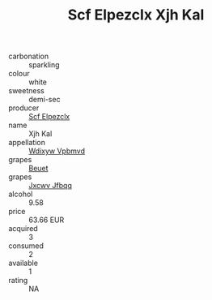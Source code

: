 :PROPERTIES:
:ID:                     87b2dcf4-90be-4980-a587-58e8f53ee46d
:END:
#+TITLE: Scf Elpezclx Xjh Kal 

- carbonation :: sparkling
- colour :: white
- sweetness :: demi-sec
- producer :: [[id:85267b00-1235-4e32-9418-d53c08f6b426][Scf Elpezclx]]
- name :: Xjh Kal
- appellation :: [[id:257feca2-db92-471f-871f-c09c29f79cdd][Wdixyw Vpbmvd]]
- grapes :: [[id:9cb04c77-1c20-42d3-bbca-f291e87937bc][Beuet]]
- grapes :: [[id:41eb5b51-02da-40dd-bfd6-d2fb425cb2d0][Jxcwv Jfbqq]]
- alcohol :: 9.58
- price :: 63.66 EUR
- acquired :: 3
- consumed :: 2
- available :: 1
- rating :: NA


